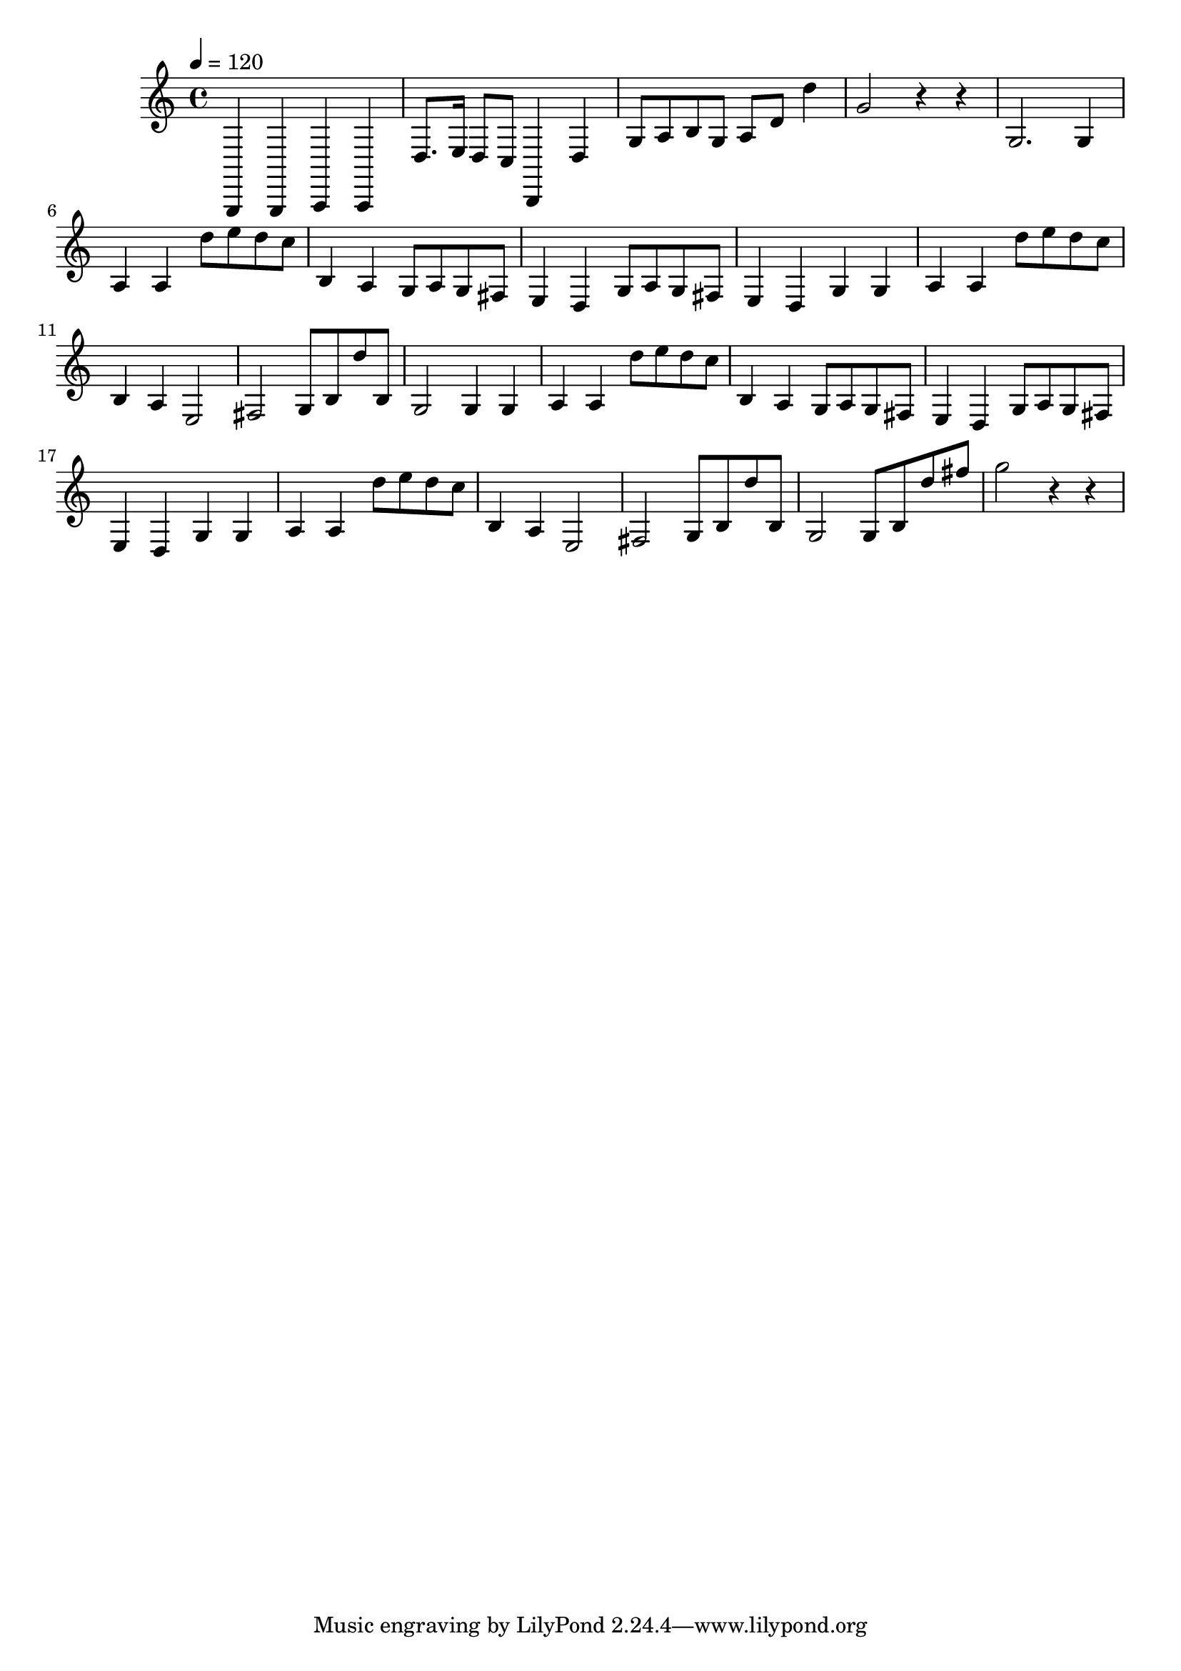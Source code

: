 \relative c {
	\clef treble
	\time 4/4
	\tempo 4=120
	g,4 g4 a4 a4 |
	d'8. e16 d8 c8 b,4 d'4 |
	g8 a8 b8 g8 a8 d8 d'4 |
	g,2 r4 r4 |
	g,2. g4 |
	a4 a4 d'8 e8 d8 c8 |
	b,4 a4 g8 a8 g8 fis8 |
	e4 d4 g8 a8 g8 fis8 |
	e4 d4 g4 g4 |
	a4 a4 d'8 e8 d8 c8 |
	b,4 a4 e2 |
	fis2 g8 b8 d'8 b,8 |
	g2 g4 g4 |
	a4 a4 d'8 e8 d8 c8 |
	b,4 a4 g8 a8 g8 fis8 |
	e4 d4 g8 a8 g8 fis8 |
	e4 d4 g4 g4 |
	a4 a4 d'8 e8 d8 c8 |
	b,4 a4 e2 |
	fis2 g8 b8 d'8 b,8 |
	g2 g8 b8 d'8 fis8 |
	g2 r4 r4 |
}
